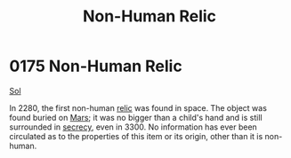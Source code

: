 :PROPERTIES:
:ID:       952f4250-13d8-4d9b-94e3-993b7b486fda
:END:
#+title: Non-Human Relic
#+filetags: :beacon:
* 0175 Non-Human Relic
[[id:6ace5ab9-af2a-4ad7-bb52-6059c0d3ab4a][Sol]]

In 2280, the first non-human [[id:23f66b0e-9198-4dc8-a11c-fea8851e4e6d][relic]] was found in space. The object was
found buried on [[id:8a55a32e-316d-469b-a19f-bdc7c4d4b018][Mars]]; it was no bigger than a child's hand and is
still surrounded in [[id:6ad7e1e4-4fb0-4cbf-b9a1-771afa67ed0b][secrecy]], even in 3300. No information has ever
been circulated as to the properties of this item or its origin, other
than it is non-human.

[[file:img/beacons/0175.png]]
